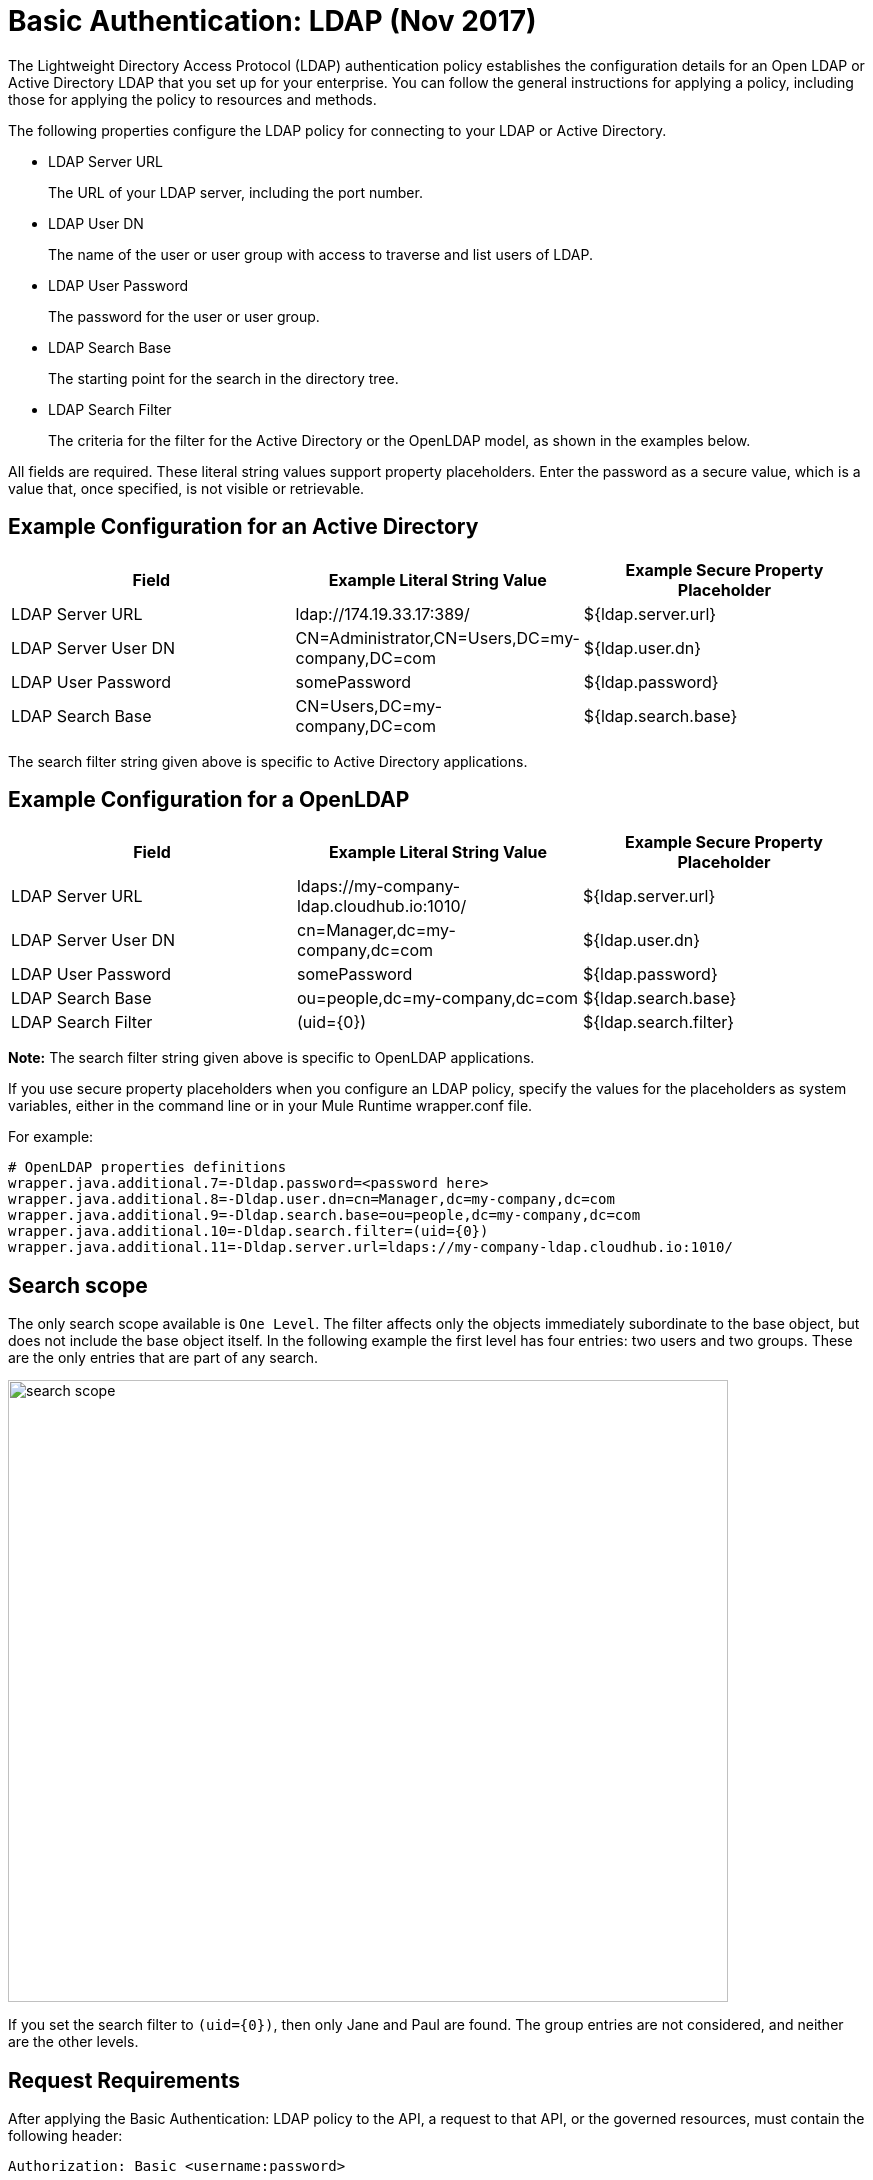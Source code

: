 = Basic Authentication: LDAP (Nov 2017)

The Lightweight Directory Access Protocol (LDAP) authentication policy establishes the configuration details for an Open LDAP or Active Directory LDAP that you set up for your enterprise. You can follow the general instructions for applying a policy, including those for applying the policy to resources and methods.

The following properties configure the LDAP policy for connecting to your LDAP or Active Directory. 

* LDAP Server URL
+
The URL of your LDAP server, including the port number.
+
* LDAP User DN
+
The name of the user or user group with access to traverse and list users of LDAP. 
+
* LDAP User Password
+
The password for the user or user group.
+
* LDAP Search Base
+
The starting point for the search in the directory tree.
+
* LDAP Search Filter
+
The criteria for the filter for the Active Directory or the OpenLDAP model, as shown in the examples below.

All fields are required. These literal string values support property placeholders. Enter the password as a secure value, which is a value that, once specified, is not visible or retrievable.

== Example Configuration for an Active Directory

[%header,cols="3*a"]
|===
|Field |Example Literal String Value |Example Secure Property Placeholder
|LDAP Server URL
|ldap://174.19.33.17:389/
|${ldap.server.url}
|LDAP Server User DN
|CN=Administrator,CN=Users,DC=my-company,DC=com
|${ldap.user.dn}
|LDAP User Password
|somePassword
|${ldap.password}
|LDAP Search Base
|CN=Users,DC=my-company,DC=com
|${ldap.search.base}
|LDAP Search Filter
(sAMAccountName={0})
|${ldap.search.filter}
|===

The search filter string given above is specific to Active Directory applications.

== Example Configuration for a OpenLDAP

[%header,cols="3*a"]
|===
|Field
|Example Literal String Value
|Example Secure Property Placeholder
|LDAP Server URL
|ldaps://my-company-ldap.cloudhub.io:1010/
|${ldap.server.url}
|LDAP Server User DN
|cn=Manager,dc=my-company,dc=com
|${ldap.user.dn}
|LDAP User Password
|somePassword
|${ldap.password}
|LDAP Search Base
|ou=people,dc=my-company,dc=com
|${ldap.search.base}
|LDAP Search Filter
|(uid={0})
|${ldap.search.filter}
|===

*Note:* The search filter string given above is specific to OpenLDAP applications.

If you use secure property placeholders when you configure an LDAP policy, specify the values for the placeholders as system variables, either in the command line or in your Mule Runtime wrapper.conf file.

For example:
----
# OpenLDAP properties definitions
wrapper.java.additional.7=-Dldap.password=<password here>
wrapper.java.additional.8=-Dldap.user.dn=cn=Manager,dc=my-company,dc=com
wrapper.java.additional.9=-Dldap.search.base=ou=people,dc=my-company,dc=com
wrapper.java.additional.10=-Dldap.search.filter=(uid={0})
wrapper.java.additional.11=-Dldap.server.url=ldaps://my-company-ldap.cloudhub.io:1010/
----

== Search scope

The only search scope available is `One Level`. The filter affects only the objects immediately subordinate to the base object, but does not include the base object itself. In the following  example the first level has four entries: two users and two groups. These are the only entries that are part of any search.

image::search-scope.png[height=622,width=720]

If you set the search filter to `(uid={0})`, then only Jane and Paul are found. The group entries are not considered, and neither are the other levels.

== Request Requirements

After applying the Basic Authentication: LDAP policy to the API, a request to that API, or the governed resources, must contain the following header:

----
Authorization: Basic <username:password>
----

where username:password is a base64-encoded string. In Mac OS X or Linux, for example:

`echo '<Client Id>:<Client Secret>' | base64`

Mule Runtime separates the credentials of the header and sends the request to the LDAP server with the search filter. 

From the `username` and search filter, LDAP finds the registered user, and verifies credentials. Finally, the valid result is sent to Mule Runtime, as shown in the following diagram.

image::ldap-verification.png[height=358,width=488]

The following diagram shows the course of invalid requests:

image::ldap-verification-invalid.png[height=245,width=484]

The policy throws an HTTP 401 status code to indicate that the authorization header is malformed, not provided, or invalid.



